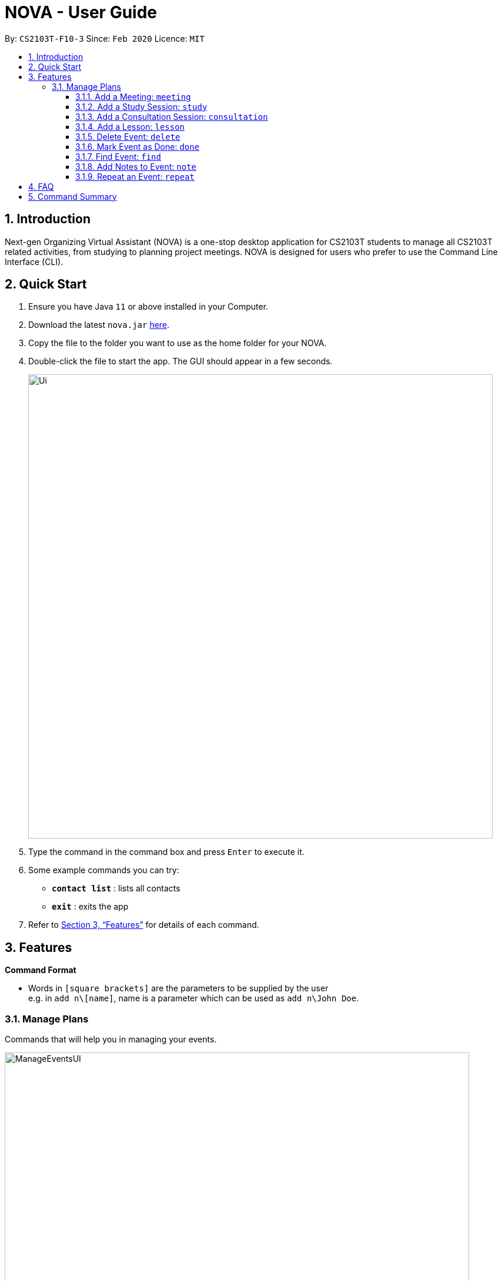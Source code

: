 = NOVA - User Guide
:site-section: UserGuide
:toc:
:toc-title:
:toc-placement: preamble
:toclevels: 4
:sectnums:
:imagesDir: images
:stylesDir: stylesheets
:xrefstyle: full
:experimental:
ifdef::env-github[]
:tip-caption: :bulb:
:note-caption: :information_source:
endif::[]
:repoURL: https://github.com/AY1920S2-CS2103T-F10-3/main

By: `CS2103T-F10-3`      Since: `Feb 2020`      Licence: `MIT`

== Introduction

Next-gen Organizing Virtual Assistant (NOVA) is a one-stop desktop application for CS2103T students to manage all CS2103T related activities, from studying to planning project meetings. NOVA is designed for users who prefer to use the Command Line Interface (CLI).

== Quick Start

.  Ensure you have Java `11` or above installed in your Computer.
.  Download the latest `nova.jar` link:{repoURL}/releases[here].
.  Copy the file to the folder you want to use as the home folder for your NOVA.
.  Double-click the file to start the app. The GUI should appear in a few seconds.
+
image::Ui.png[width="790"]
+
.  Type the command in the command box and press kbd:[Enter] to execute it. +
.  Some example commands you can try:

* *`contact list`* : lists all contacts
* *`exit`* : exits the app

.  Refer to <<Features>> for details of each command.

[[Features]]
== Features

****
*Command Format*

* Words in `[square brackets]` are the parameters to be supplied by the user +
e.g. in `add n\[name]`, name is a parameter which can be used as `add n\John Doe`.
****

=== Manage Plans
Commands that will help you in managing your events.


image::ManageEventsUI.png[width="790"]
_[.small]#Figure 2.2: GUI of NOVA after user typed `meeting d\CS2103T website set-up v\COM1 t\2020-02-20 14:00 1`#_


==== Add a Meeting: `meeting`

You can add a meeting as one of your events.

Format: `meeting d\[description] v\[venue] t\[YYYY-MM-DD] [HH:MM] [duration]`

Example:

* `meeting d\CS2103T website set-up v\COM1 t\2020-02-20 14:00 1`

==== Add a Study Session: `study`

You can add a study session as one of your events.

Format: `study d\[description] v\[venue] t\[YYYY-MM-DD] [HH:MM] [duration]`

Example:

* `study d\cool peeps revision v\COM1 t\2020-02-20 16:00 1`


==== Add a Consultation Session: `consultation`

You can add a consultation session as one of your events.

Format: `consultation d\[description] v\[venue] t\[YYYY-MM-DD] [HH:MM] [duration]`

Example:

* `consultation d\clarify UML v\COM1 t\2020-02-20 15:00 1`


==== Add a Lesson: `lesson`
You can add a lesson as one of your events.

Format: `lesson d\[description] v\[venue] t\[day] [HH:MM] [duration]`

Example:

* `lesson d\CS2103T tutorial v\COM1-B103 t\Monday 15:00 2`


==== Delete Event: `delete`
You can delete an event that you no longer want.

Format: `delete t\[YYYY-MM-DD] i\[index]`

Example:

* `delete t\2020-02-20 i\2`

Note:

* `[index]` must be a positive integer e.g. 1, 2, 3...



==== Mark Event as Done: `done`
You can mark an event as done once it has been completed.

Format: `done t\[YYYY-MM-DD] i\[index]`

Example:

* `done t\2020-02-20 i\2`

Note:

* `[index]` must be a positive integer e.g. 1, 2, 3...


==== Find Event: `find`
You can find the events that contain the keywords.

Format: `find event [keywords]`

Example:

* `find event cool peeps`

Note:

* `[keywords]` are case insensitive e.g. `cool peeps` will match `Cool Peeps`


==== Add Notes to Event: `note`
You can add additional notes about an event.

Format: `note d\[description] t\[YYYY-MM-DD] i\[index]`

Example:

* `note d\Remember to bring your charger! t\2020-02-20 i\2`

Note:

* `[index]` must be a positive integer e.g. 1, 2, 3...


==== Repeat an Event: `repeat`
You can add repeated events which occur weekly for a given number of times.

Format: `repeat [number] t\[YYYY-MM-DD] i\[index]`

Example:
`repeat 3 t\2020-03-02 i\2` +
Your first event on 2nd March 2020 will be repeated for the next 3 weeks.

Note:

* `[number]` must be a positive integer e.g. 1, 2, 3...
* `[index]` must be a positive integer e.g. 1, 2, 3...


== FAQ

*Q*: How do I transfer my data to another Computer? +
*A*: Install the app in the other computer and overwrite the empty data file it creates with the file that contains the data of your previous NOVA folder.

== Command Summary

* *Add Meeting*: `meeting d\[description] v\[venue] t\[YYYY-MM-DD] [HH:MM] [duration]` +
e.g. `meeting d\CS2103T website set-up v\COM1 t\2020-02-20 14:00 1`

* *Add Study Session*: `study d\[description] v\[venue] t\[YYYY-MM-DD] [HH:MM] [duration]` +
e.g. `study d\cool peeps revision v\COM1 t\2020-02-20 16:00 1`

* *Add Consultation*: `consultation d\[description] v\[venue] t\[YYYY-MM-DD] [HH:MM] [duration]` +
e.g. `consultation d\clarify UML v\COM1 t\2020-02-20 15:00 1`

* *Add Lesson*: `lesson d\[description] v\[venue] t\[day] [HH:MM] [duration]` +
e.g. `lesson d\CS2103T tutorial v\COM1-B103 t\Monday 15:00 2`

* *Delete Event*: `delete t\[YYYY-MM-DD] i\[index]` +
e.g. `delete t\2020-02-20 i\2`

* *Mark Event as Done*: `done t\[YYYY-MM-DD] i\[index]` +
e.g. `done t\2020-02-20 i\2`

* *Find Event*: `find event [keywords]` +
e.g. `find event cool peeps`

* *Add Note to Event*: `note d\[description] t\[YYYY-MM-DD] i\[index]` +
e.g. `note d\Remember to bring your charger! t\2020-02-20 i\2`

* *Repeat Event*: `repeat [number] t\[YYYY-MM-DD] i\[index]` +
e.g. `repeat 3 t\2020-03-02 i\2`

